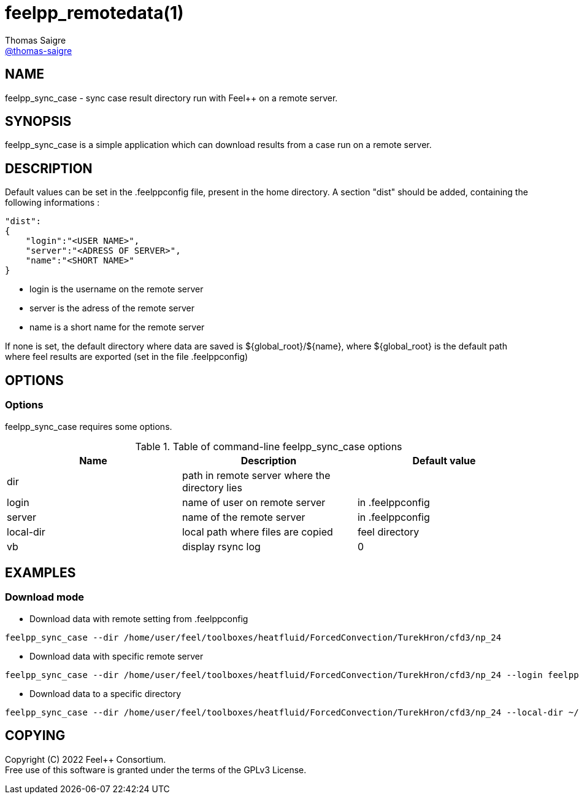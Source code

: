 :feelpp: Feel++
= feelpp_remotedata(1)
Thomas Saigre <https://github.com/thomas-saigre[@thomas-saigre]>
:manmanual: feelpp_sync_case
:man-linkstyle: pass:[blue R < >]


== NAME

{manmanual} - sync case result directory run with {feelpp} on a remote server.


== SYNOPSIS

{manmanual} is a simple application which can download results from a case run on a remote server.


== DESCRIPTION

Default values can be set in the .feelppconfig file, present in the home directory.
A section "dist" should be added, containing the following informations :

[source,json]
----
"dist":
{
    "login":"<USER NAME>",
    "server":"<ADRESS OF SERVER>",
    "name":"<SHORT NAME>"
}
----

* login is the username on the remote server
* server is the adress of the remote server
* name is a short name for the remote server

If none is set, the default directory where data are saved is ${global_root}/${name}, where ${global_root} is the default path where feel results are exported (set in the file .feelppconfig)


== OPTIONS

=== Options

{manmanual} requires some options.

.Table of command-line {manmanual} options
|===
| Name      | Description                                    | Default value

| dir       | path in remote server where the directory lies |
| login     | name of user on remote server                  | in .feelppconfig
| server    | name of the remote server                      | in .feelppconfig
| local-dir | local path where files are copied              | feel directory
| vb        | display rsync log                              | 0
|===

== EXAMPLES

=== Download mode

* Download data with remote setting from .feelppconfig

[source,shell]
----
feelpp_sync_case --dir /home/user/feel/toolboxes/heatfluid/ForcedConvection/TurekHron/cfd3/np_24
----

* Download data with specific remote server

[source,shell]
----
feelpp_sync_case --dir /home/user/feel/toolboxes/heatfluid/ForcedConvection/TurekHron/cfd3/np_24 --login feelpp --server my.remote.server.fr
----

* Download data to a specific directory

[source,shell]
----
feelpp_sync_case --dir /home/user/feel/toolboxes/heatfluid/ForcedConvection/TurekHron/cfd3/np_24 --local-dir ~/Downloads/feelFromRemote
----


== COPYING

Copyright \(C) 2022 {feelpp} Consortium. +
Free use of this software is granted under the terms of the GPLv3 License.
